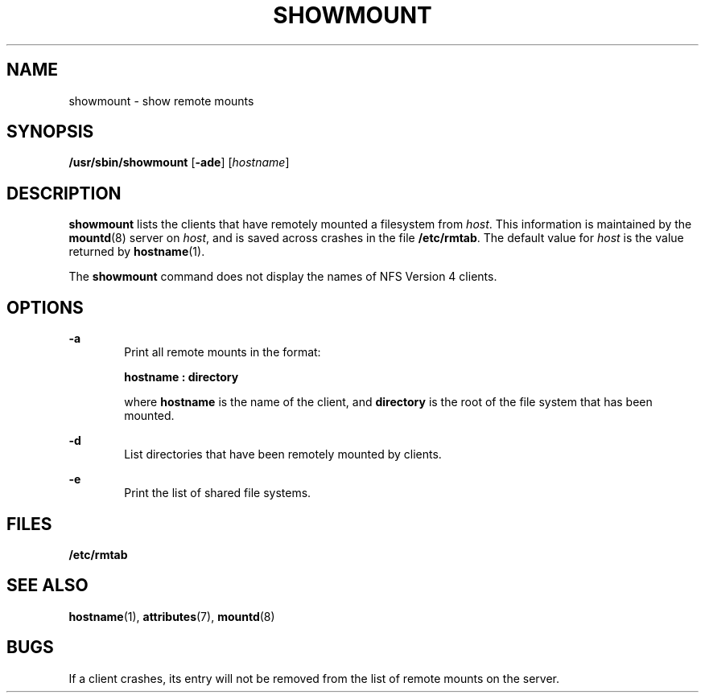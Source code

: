 '\" te
.\"  Copyright (c) 1997, Sun Microsystems, Inc. All Rights Reserved
.\" The contents of this file are subject to the terms of the Common Development and Distribution License (the "License").  You may not use this file except in compliance with the License.
.\" You can obtain a copy of the license at usr/src/OPENSOLARIS.LICENSE or http://www.opensolaris.org/os/licensing.  See the License for the specific language governing permissions and limitations under the License.
.\" When distributing Covered Code, include this CDDL HEADER in each file and include the License file at usr/src/OPENSOLARIS.LICENSE.  If applicable, add the following below this CDDL HEADER, with the fields enclosed by brackets "[]" replaced with your own identifying information: Portions Copyright [yyyy] [name of copyright owner]
.TH SHOWMOUNT 8 "Oct 26, 2004"
.SH NAME
showmount \- show remote mounts
.SH SYNOPSIS
.LP
.nf
\fB/usr/sbin/showmount\fR [\fB-ade\fR] [\fIhostname\fR]
.fi

.SH DESCRIPTION
.sp
.LP
\fBshowmount\fR lists the clients that have remotely mounted a filesystem from
\fIhost\fR. This information is maintained by the \fBmountd\fR(8) server on
\fIhost\fR, and is saved across crashes in the file \fB/etc/rmtab\fR. The
default value for \fIhost\fR is the value returned by \fBhostname\fR(1).
.sp
.LP
The \fBshowmount\fR command does not display the names of NFS Version 4
clients.
.SH OPTIONS
.sp
.ne 2
.na
\fB\fB-a\fR\fR
.ad
.RS 6n
Print all remote mounts in the format:
.sp
\fBhostname\fR\fB : directory\fR
.sp
where \fBhostname\fR is the name of the client, and \fBdirectory\fR is the root
of the file system that has been mounted.
.RE

.sp
.ne 2
.na
\fB\fB-d\fR\fR
.ad
.RS 6n
List directories that have been remotely mounted by clients.
.RE

.sp
.ne 2
.na
\fB\fB-e\fR\fR
.ad
.RS 6n
Print the list of shared file systems.
.RE

.SH FILES
.sp
.ne 2
.na
\fB\fB/etc/rmtab\fR\fR
.ad
.RS 14n

.RE

.SH SEE ALSO
.sp
.LP
\fBhostname\fR(1),
\fBattributes\fR(7),
\fBmountd\fR(8)
.sp
.LP
\fI\fR
.SH BUGS
.sp
.LP
If a client crashes, its entry will not be removed from the list of remote
mounts on the server.
